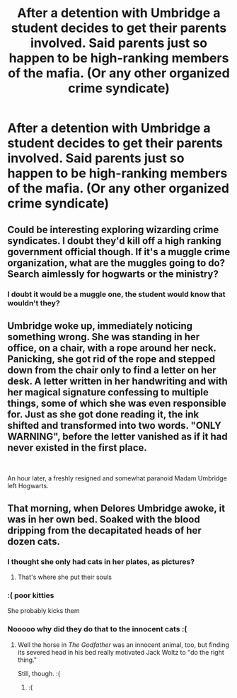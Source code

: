 #+TITLE: After a detention with Umbridge a student decides to get their parents involved. Said parents just so happen to be high-ranking members of the mafia. (Or any other organized crime syndicate)

* After a detention with Umbridge a student decides to get their parents involved. Said parents just so happen to be high-ranking members of the mafia. (Or any other organized crime syndicate)
:PROPERTIES:
:Author: force200
:Score: 47
:DateUnix: 1588984458.0
:DateShort: 2020-May-09
:FlairText: Prompt
:END:

** Could be interesting exploring wizarding crime syndicates. I doubt they'd kill off a high ranking government official though. If it's a muggle crime organization, what are the muggles going to do? Search aimlessly for hogwarts or the ministry?
:PROPERTIES:
:Author: Impossible-Poetry
:Score: 21
:DateUnix: 1588992786.0
:DateShort: 2020-May-09
:END:

*** I doubt it would be a muggle one, the student would know that wouldn't they?
:PROPERTIES:
:Author: Erkkifloof
:Score: 2
:DateUnix: 1589007846.0
:DateShort: 2020-May-09
:END:


** Umbridge woke up, immediately noticing something wrong. She was standing in her office, on a chair, with a rope around her neck. Panicking, she got rid of the rope and stepped down from the chair only to find a letter on her desk. A letter written in her handwriting and with her magical signature confessing to multiple things, some of which she was even responsible for. Just as she got done reading it, the ink shifted and transformed into two words. "ONLY WARNING", before the letter vanished as if it had never existed in the first place.

​

An hour later, a freshly resigned and somewhat paranoid Madam Umbridge left Hogwarts.
:PROPERTIES:
:Author: HairyHorux
:Score: 20
:DateUnix: 1589034684.0
:DateShort: 2020-May-09
:END:


** That morning, when Delores Umbridge awoke, it was in her own bed. Soaked with the blood dripping from the decapitated heads of her dozen cats.
:PROPERTIES:
:Author: streakermaximus
:Score: 11
:DateUnix: 1588997467.0
:DateShort: 2020-May-09
:END:

*** I thought she only had cats in her plates, as pictures?
:PROPERTIES:
:Author: avittamboy
:Score: 9
:DateUnix: 1589011380.0
:DateShort: 2020-May-09
:END:

**** That's where she put their souls
:PROPERTIES:
:Author: Archimand
:Score: 9
:DateUnix: 1589014509.0
:DateShort: 2020-May-09
:END:


*** :( poor kitties

She probably kicks them
:PROPERTIES:
:Author: chlorinecrownt
:Score: 7
:DateUnix: 1588999535.0
:DateShort: 2020-May-09
:END:


*** Nooooo why did they do that to the innocent cats :(
:PROPERTIES:
:Author: Erkkifloof
:Score: 8
:DateUnix: 1589007809.0
:DateShort: 2020-May-09
:END:

**** Well the horse in /The Godfather/ was an innocent animal, too, but finding its severed head in his bed really motivated Jack Woltz to "do the right thing."

Still, though. :(
:PROPERTIES:
:Author: jeffala
:Score: 4
:DateUnix: 1589049040.0
:DateShort: 2020-May-09
:END:

***** :(
:PROPERTIES:
:Author: Erkkifloof
:Score: 3
:DateUnix: 1589050383.0
:DateShort: 2020-May-09
:END:

